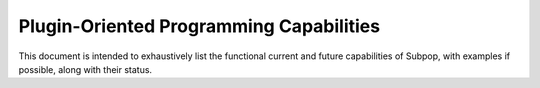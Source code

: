 Plugin-Oriented Programming Capabilities
========================================

This document is intended to exhaustively list the functional current and future capabilities of Subpop, with examples
if possible, along with their status.
